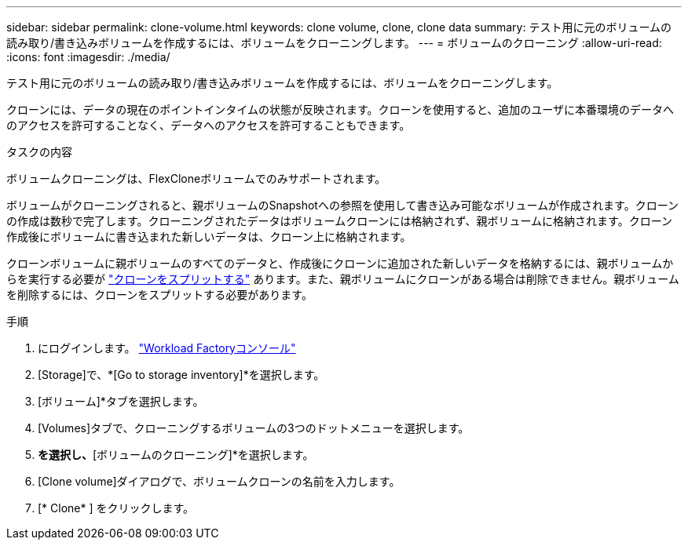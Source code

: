---
sidebar: sidebar 
permalink: clone-volume.html 
keywords: clone volume, clone, clone data 
summary: テスト用に元のボリュームの読み取り/書き込みボリュームを作成するには、ボリュームをクローニングします。 
---
= ボリュームのクローニング
:allow-uri-read: 
:icons: font
:imagesdir: ./media/


[role="lead"]
テスト用に元のボリュームの読み取り/書き込みボリュームを作成するには、ボリュームをクローニングします。

クローンには、データの現在のポイントインタイムの状態が反映されます。クローンを使用すると、追加のユーザに本番環境のデータへのアクセスを許可することなく、データへのアクセスを許可することもできます。

.タスクの内容
ボリュームクローニングは、FlexCloneボリュームでのみサポートされます。

ボリュームがクローニングされると、親ボリュームのSnapshotへの参照を使用して書き込み可能なボリュームが作成されます。クローンの作成は数秒で完了します。クローニングされたデータはボリュームクローンには格納されず、親ボリュームに格納されます。クローン作成後にボリュームに書き込まれた新しいデータは、クローン上に格納されます。

クローンボリュームに親ボリュームのすべてのデータと、作成後にクローンに追加された新しいデータを格納するには、親ボリュームからを実行する必要が link:split-cloned-volume.html["クローンをスプリットする"] あります。また、親ボリュームにクローンがある場合は削除できません。親ボリュームを削除するには、クローンをスプリットする必要があります。

.手順
. にログインします。 link:https://console.workloads.netapp.com/["Workload Factoryコンソール"^]
. [Storage]で、*[Go to storage inventory]*を選択します。
. [ボリューム]*タブを選択します。
. [Volumes]タブで、クローニングするボリュームの3つのドットメニューを選択します。
. [データ保護操作]*を選択し、*[ボリュームのクローニング]*を選択します。
. [Clone volume]ダイアログで、ボリュームクローンの名前を入力します。
. [* Clone* ] をクリックします。

